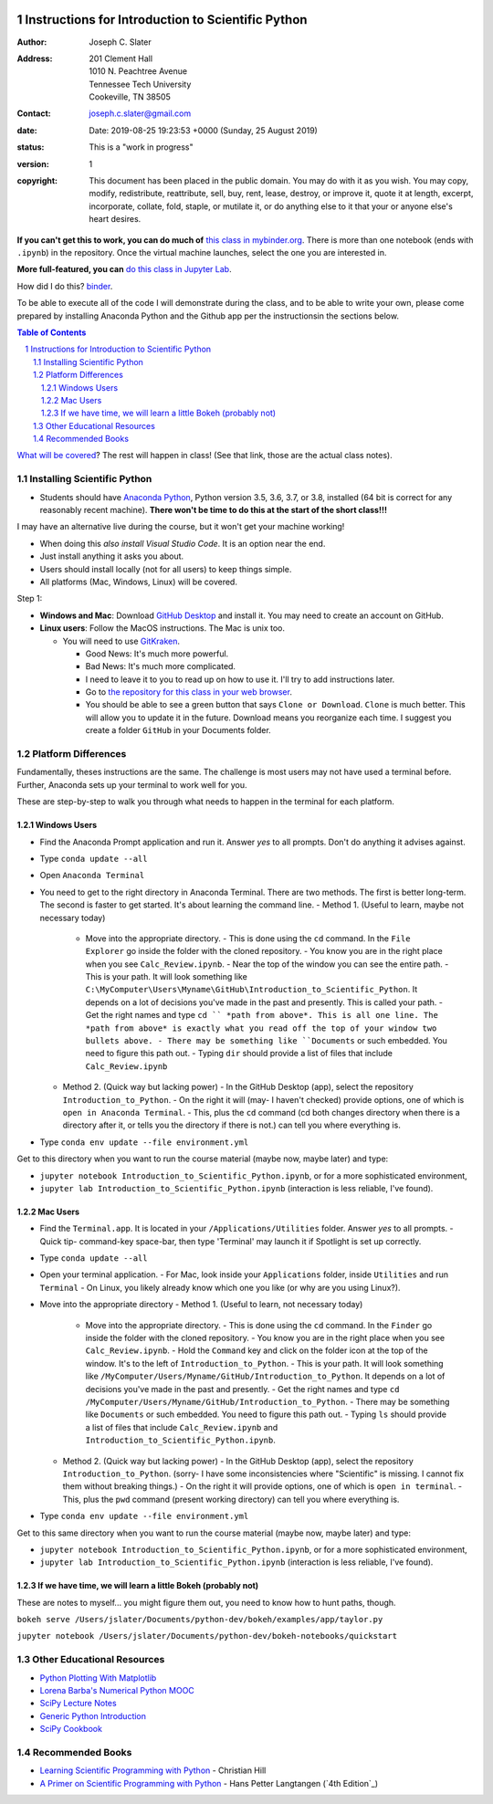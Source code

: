 .. image:: https://mybinder.org/badge.svg
    :target: https://mybinder.org/v2/gh/josephcslater/Introduction_to_Python/master?urlpath=lab

.. image:: https://img.shields.io/badge/Say%20Thanks-!-1EAEDB.svg
   :target: https://saythanks.io/to/joseph.c.slater@gmail.com

Instructions for Introduction to Scientific Python
==================================================

.. bibliographic fields (which also require a transform):

:Author: Joseph C. Slater
:Address: | 201 Clement Hall
          | 1010 N. Peachtree Avenue
          | Tennessee Tech University
          | Cookeville, TN 38505
:Contact: joseph.c.slater@gmail.com
:date: Date: 2019-08-25 19:23:53 +0000 (Sunday, 25 August 2019)
:status: This is a "work in progress"
:version: 1
:copyright: This document has been placed in the public domain. You
            may do with it as you wish. You may copy, modify,
            redistribute, reattribute, sell, buy, rent, lease,
            destroy, or improve it, quote it at length, excerpt,
            incorporate, collate, fold, staple, or mutilate it, or do
            anything else to it that your or anyone else's heart
            desires.

**If you can't get this to work, you can do much of** `this class in  mybinder.org`_. There is more than one notebook (ends with ``.ipynb``) in the repository. Once the virtual machine launches, select the one you are interested in.

**More full-featured, you can** `do this class in Jupyter Lab`_.

How did I do this? `binder`_.

To be able to execute all of the code I will demonstrate during the class, and to be able to write your own, please come prepared by installing Anaconda Python and the Github app per the instructionsin the sections below.

.. contents:: **Table of Contents**
.. section-numbering::

`What will be covered`_? The rest will happen in class! (See that link, those are the actual class notes).

Installing Scientific Python
----------------------------

- Students should have `Anaconda Python`_, Python version 3.5, 3.6, 3.7, or 3.8, installed (64 bit is correct for any reasonably recent machine). **There won't be time to do this at the start of the short class!!!**

I may have an alternative live during the course, but it won't get your machine working!

- When doing this *also install Visual Studio Code*. It is an option near the end.

- Just install anything it asks you about.

- Users should install locally (not for all users) to keep things simple.

- All platforms (Mac, Windows, Linux) will be covered.

Step 1:

- **Windows and Mac**: Download `GitHub Desktop`_ and install it. You may need to create an account on GitHub.

- **Linux users**: Follow the MacOS instructions. The Mac is unix too.

  - You will need to use `GitKraken`_.

    - Good News: It's much more powerful.
    - Bad News: It's much more complicated.
    - I need to leave it to you to read up on how to use it. I'll try to add instructions later.
    - Go to `the repository for this class in your web browser`_.
    - You should be able to see a green button that says ``Clone or Download``. ``Clone`` is much better. This will allow you to update it in the future. Download means you reorganize each time. I suggest you create a folder ``GitHub`` in your Documents folder.



Platform Differences
--------------------

Fundamentally, theses instructions are the same. The challenge is most users may not have used a terminal before.
Further, Anaconda sets up your terminal to work well for you.

These are step-by-step to walk you through what needs to happen in the terminal for each platform.

Windows Users
~~~~~~~~~~~~~

- Find the Anaconda Prompt application and run it. Answer *yes* to all prompts. Don't do anything it advises against.
- Type ``conda update --all``
- Open ``Anaconda Terminal``
- You need to get to the right directory in Anaconda Terminal. There are two methods. The first is better long-term. The second is faster to get started. It's about learning the command line.
  - Method 1. (Useful to learn, maybe not necessary today)
    - Move into the appropriate directory.
      - This is done using the ``cd`` command. In the ``File Explorer`` go inside the folder with the cloned repository.
      - You know you are in the right place when you see ``Calc_Review.ipynb``.
      - Near the top of the window you can see the entire path.
      - This is your path. It will look something like ``C:\MyComputer\Users\Myname\GitHub\Introduction_to_Scientific_Python``. It depends on a lot of decisions you've made in the past and presently. This is called your path.
      - Get the right names and type ``cd `` *path from above*. This is all one line. The *path from above* is exactly what you read off the top of your window two bullets above.
      - There may be something like ``Documents`` or such embedded. You need to figure this path out.
      - Typing ``dir`` should provide a list of files that include ``Calc_Review.ipynb``
  - Method 2. (Quick way but lacking power)
    - In the GitHub Desktop (app), select the repository ``Introduction_to_Python``.
    - On the right it will (may- I haven't checked) provide options, one of which is ``open in Anaconda Terminal``.
    - This, plus the ``cd`` command (cd both changes directory when there is a directory after it, or tells you the directory if there is not.) can tell you where everything is.
- Type ``conda env update --file environment.yml``

Get to this directory when you want to run the course material (maybe now, maybe later) and type:

- ``jupyter notebook Introduction_to_Scientific_Python.ipynb``, or for a more sophisticated environment,
- ``jupyter lab Introduction_to_Scientific_Python.ipynb`` (interaction is less reliable, I've found).


Mac Users
~~~~~~~~~

- Find the ``Terminal.app``. It is located in your ``/Applications/Utilities`` folder. Answer *yes* to all prompts.
  - Quick tip- command-key space-bar, then type 'Terminal' may launch it if Spotlight is set up correctly.
- Type ``conda update --all``
- Open your terminal application.
  - For Mac, look inside your ``Applications`` folder, inside ``Utilities`` and run ``Terminal``
  - On Linux, you likely already know which one you like (or why are you using Linux?).
- Move into the appropriate directory
  - Method 1. (Useful to learn, not necessary today)
    - Move into the appropriate directory.
      - This is done using the ``cd`` command. In the ``Finder`` go inside the folder with the cloned repository.
      - You know you are in the right place when you see ``Calc_Review.ipynb``.
      - Hold the ``Command`` key and click on the folder icon at the top of the window. It's to the left of ``Introduction_to_Python``.
      - This is your path. It will look something like ``/MyComputer/Users/Myname/GitHub/Introduction_to_Python``. It depends on a lot of decisions you've made in the past and presently.
      - Get the right names and type ``cd /MyComputer/Users/Myname/GitHub/Introduction_to_Python``.
      - There may be something like ``Documents`` or such embedded. You need to figure this path out.
      - Typing ``ls`` should provide a list of files that include ``Calc_Review.ipynb`` and ``Introduction_to_Scientific_Python.ipynb``.
  - Method 2. (Quick way but lacking power)
    - In the GitHub Desktop (app), select the repository ``Introduction_to_Python``. (sorry- I have some inconsistencies where "Scientific" is missing. I cannot fix them without breaking things.)
    - On the right it will provide options, one of which is ``open in terminal``.
    - This, plus the ``pwd`` command (present working directory) can tell you where everything is.
- Type ``conda env update --file environment.yml``

Get to this same directory when you want to run the course material (maybe now, maybe later) and type:

- ``jupyter notebook Introduction_to_Scientific_Python.ipynb``, or for a more sophisticated environment,
- ``jupyter lab Introduction_to_Scientific_Python.ipynb`` (interaction is less reliable, I've found).

If we have time, we will learn a little Bokeh (probably not)
~~~~~~~~~~~~~~~~~~~~~~~~~~~~~~~~~~~~~~~~~~~~~~~~~~~~~~~~~~~~~

These are notes to myself... you might figure them out, you need to know how to hunt paths, though.

``bokeh serve /Users/jslater/Documents/python-dev/bokeh/examples/app/taylor.py``

``jupyter notebook /Users/jslater/Documents/python-dev/bokeh-notebooks/quickstart``

Other Educational Resources
---------------------------
- `Python Plotting With Matplotlib`_
- `Lorena Barba's Numerical Python MOOC`_
- `SciPy Lecture Notes`_
- `Generic Python Introduction`_
- `SciPy Cookbook`_

Recommended Books
-----------------
- `Learning Scientific Programming with Python`_ - Christian Hill
- `A Primer on Scientific Programming with Python`_ - Hans Petter Langtangen (`4th Edition`_)

.. _`binder`: https://mybinder.org
.. _`SciPy Cookbook`: https://scipy-cookbook.readthedocs.io/
.. _`Generic Python Introduction`: https://github.com/guntukukamal/Good-python-reference
.. _`SciPy Lecture Notes`: https://github.com/scipy-lectures/scipy-lecture-notes
.. _`4th Edition`_: https://hplgit.github.io/primer.html/doc/pub/half/book.pdf
.. _`A Primer on Scientific Programming with Python`: https://www.amazon.com/Scientific-Programming-Computational-Science-Engineering/dp/3662498863/ref=sr_1_4?ie=UTF8&qid=1542249635&sr=8-4&keywords=scientific+python
.. _`Learning Scientific Programming with Python`: https://www.amazon.com/Learning-Scientific-Programming-Python-Christian/dp/110742822X/ref=sr_1_3?ie=UTF8&qid=1542249635&sr=8-3&keywords=scientific+python
.. _`What will be covered`: https://github.com/josephcslater/Introduction_to_Python/blob/master/Introduction_to_Scientific_Python.ipynb
.. _`class repository`: https://github.com/josephcslater/Introduction_to_Python
.. _`Lorena Barba's Numerical Python MOOC`: https://github.com/numerical-mooc/numerical-mooc
.. _`Python Plotting With Matplotlib`: https://realpython.com/python-matplotlib-guide/#pylab-what-is-it-and-should-i-use-it
.. _`Anaconda Python`: https://www.anaconda.com/download/#download
.. _`GitHub Desktop`: https://desktop.github.com/
.. _`GitKraken`: https://www.gitkraken.com/
.. _`the repository for this class in your web browser`: https://github.com/josephcslater/Introduction_to_Python
.. _`this class in  mybinder.org`: https://mybinder.org/v2/gh/josephcslater/Introduction_to_Python/master
.. _`do this class in Jupyter Lab`: https://mybinder.org/v2/gh/josephcslater/Introduction_to_Python/master?urlpath=lab
